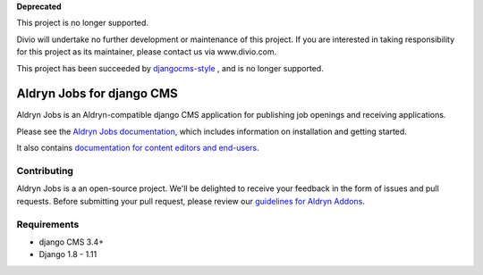 **Deprecated**

This project is no longer supported.

Divio will undertake no further development or maintenance of this project. If you are interested in  taking responsibility for this project as its maintainer, please contact us via www.divio.com.


This project has been succeeded by `djangocms-style <LINK>`_ , and is no longer supported.


##########################
Aldryn Jobs for django CMS
##########################

|PyPI_Version| |Build_Status| |Coverage_Status| |codeclimate| |requires_io|

Aldryn Jobs is an Aldryn-compatible django CMS application for publishing
job openings and receiving applications.

Please see the `Aldryn Jobs documentation <http://aldryn-jobs.readthedocs.org>`_,
which includes information on installation and getting started.

It also contains `documentation for content editors and end-users
<http://aldryn-jobs.readthedocs.org/en/latest/user/index.html>`_.

************
Contributing
************

Aldryn Jobs is a an open-source project. We'll be delighted to receive your
feedback in the form of issues and pull requests. Before submitting your pull
request, please review our
`guidelines for Aldryn Addons <http://docs.aldryn.com/en/latest/reference/addons/index.html>`_.


************
Requirements
************

* django CMS 3.4+
* Django 1.8 - 1.11


.. |PyPI_Version| image:: http://img.shields.io/pypi/v/aldryn-jobs.svg
   :target: https://pypi.python.org/pypi/aldryn-jobs
.. |Build_Status| image:: http://img.shields.io/travis/aldryn/aldryn-jobs/master.svg
   :target: https://travis-ci.org/aldryn/aldryn-jobs
.. |Coverage_Status| image:: http://img.shields.io/coveralls/aldryn/aldryn-jobs/master.svg
   :target: https://coveralls.io/r/aldryn/aldryn-jobs?branch=master
.. |codeclimate| image:: https://codeclimate.com/github/aldryn/aldryn-jobs/badges/gpa.svg
   :target: https://codeclimate.com/github/aldryn/aldryn-jobs
   :alt: Code Climate
.. |requires_io| image:: https://requires.io/github/aldryn/aldryn-jobs/requirements.svg?branch=master
   :target: https://requires.io/github/aldryn/aldryn-jobs/requirements/?branch=master
   :alt: Requirements Status
